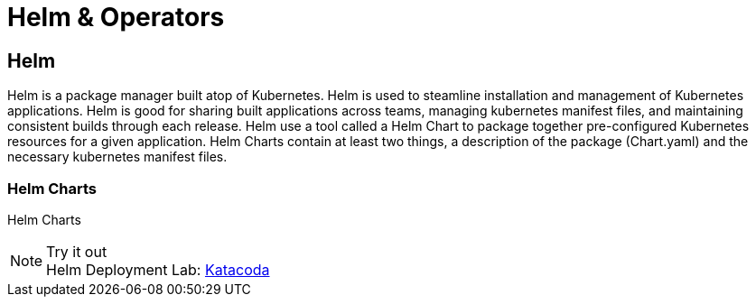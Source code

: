 :imagesdir: ./images
= Helm & Operators


== Helm
Helm is a package manager built atop of Kubernetes.  Helm is used to steamline installation and management of Kubernetes applications.  Helm is good for sharing built applications across teams, managing kubernetes manifest files, and maintaining consistent builds through each release.  Helm use a tool called a Helm Chart to package together pre-configured Kubernetes resources for a given application.  Helm Charts contain at least two things, a description of the package (Chart.yaml) and the necessary kubernetes manifest files.

=== Helm Charts

Helm Charts 



.Try it out
NOTE: Helm Deployment Lab: 
      https://www.katacoda.com/courses/kubernetes/helm-package-manager[Katacoda , window="_blank"]
